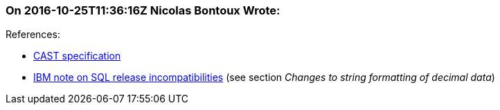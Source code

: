 === On 2016-10-25T11:36:16Z Nicolas Bontoux Wrote:
+References+:

* http://www.ibm.com/support/knowledgecenter/SSEPEK_11.0.0/sqlref/src/tpc/db2z_castspecification.html[CAST specification]
* http://www.ibm.com/support/knowledgecenter/SSEPEK_10.0.0/apsg/src/tpc/db2z_relincompatapplsqlfromv9.html[IBM note on SQL release incompatibilities] (see section _Changes to string formatting of decimal data_)

